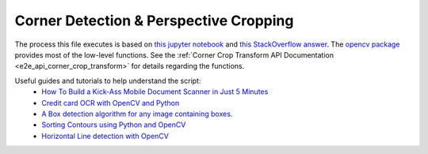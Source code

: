 .. _corner_crop_transform:

Corner Detection & Perspective Cropping
======================================

The process this file executes is based on `this jupyter notebook <https://github.com/Breta01/handwriting-ocr/blob/master/notebooks/page_detection.ipynb>`_ and `this StackOverflow answer <https://stackoverflow.com/a/44454619>`_. The `opencv package <https://docs.opencv.org/4.3.0/index.html>`_ provides most of the low-level functions. See the :ref:`Corner Crop Transform API Documentation <e2e_api_corner_crop_transform>` for details regarding the functions.

Useful guides and tutorials to help understand the script:
    * `How To Build a Kick-Ass Mobile Document Scanner in Just 5 Minutes <https://www.pyimagesearch.com/2014/09/01/build-kick-ass-mobile-document-scanner-just-5-minutes/>`_
    * `Credit card OCR with OpenCV and Python <https://www.pyimagesearch.com/2017/07/17/credit-card-ocr-with-opencv-and-python/>`_
    * `A Box detection algorithm for any image containing boxes. <https://medium.com/coinmonks/a-box-detection-algorithm-for-any-image-containing-boxes-756c15d7ed26>`_
    * `Sorting Contours using Python and OpenCV <https://www.pyimagesearch.com/2015/04/20/sorting-contours-using-python-and-opencv/>`_
    * `Horizontal Line detection with OpenCV <https://stackoverflow.com/a/7228823>`_


